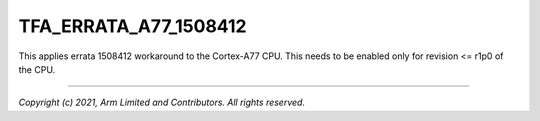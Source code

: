 TFA_ERRATA_A77_1508412
======================

.. default-domain:: cmake

.. variable:: TFA_ERRATA_A77_1508412

This applies errata 1508412 workaround to the Cortex-A77 CPU. This needs to
be enabled only for revision <= r1p0 of the CPU.

--------------

*Copyright (c) 2021, Arm Limited and Contributors. All rights reserved.*
